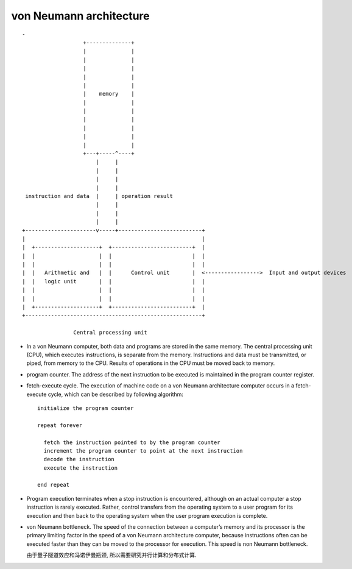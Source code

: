 von Neumann architecture
========================
::

  -
                     +--------------+
                     |              |
                     |              |
                     |              |
                     |              |
                     |              |
                     |    memory    |
                     |              |
                     |              |
                     |              |
                     |              |
                     |              |
                     |              |
                     +---+-----^----+
                         |     |
                         |     |
                         |     |
                         |     |
   instruction and data  |     | operation result
                         |     |
                         |     |
                         |     |
  +----------------------v-----+--------------------------+
  |                                                       |
  |  +--------------------+  +-------------------------+  |
  |  |                    |  |                         |  |
  |  |                    |  |                         |  |
  |  |   Arithmetic and   |  |      Control unit       |  <----------------->  Input and output devices
  |  |   logic unit       |  |                         |  |
  |  |                    |  |                         |  |
  |  |                    |  |                         |  |
  |  +--------------------+  +-------------------------+  |
  +-------------------------------------------------------+
  
                  Central processing unit

- In a von Neumann computer, both data and programs are stored in the same
  memory. The central processing unit (CPU), which executes instructions, is
  separate from the memory. Instructions and data must be transmitted, or
  piped, from memory to the CPU. Results of operations in the CPU must be moved
  back to memory. 

- program counter. The address of the next instruction to be executed is
  maintained in the program counter register.

- fetch-execute cycle. The execution of machine code on a von Neumann
  architecture computer occurs in a fetch-execute cycle, which can be described
  by following algorithm::

    initialize the program counter
    
    repeat forever
    
      fetch the instruction pointed to by the program counter
      increment the program counter to point at the next instruction
      decode the instruction
      execute the instruction
    
    end repeat

- Program execution terminates when a stop instruction is encountered, although
  on an actual computer a stop instruction is rarely executed. Rather, control
  transfers from the operating system to a user program for its execution and
  then back to the operating system when the user program execution is
  complete.

- von Neumann bottleneck. The speed of the connection between a computer’s
  memory and its processor is the primary limiting factor in the speed of a von
  Neumann architecture computer, because instructions often can be executed
  faster than they can be moved to the processor for execution. This speed is
  non Neumann bottleneck.

  由于量子隧道效应和冯诺伊曼瓶颈, 所以需要研究并行计算和分布式计算.
